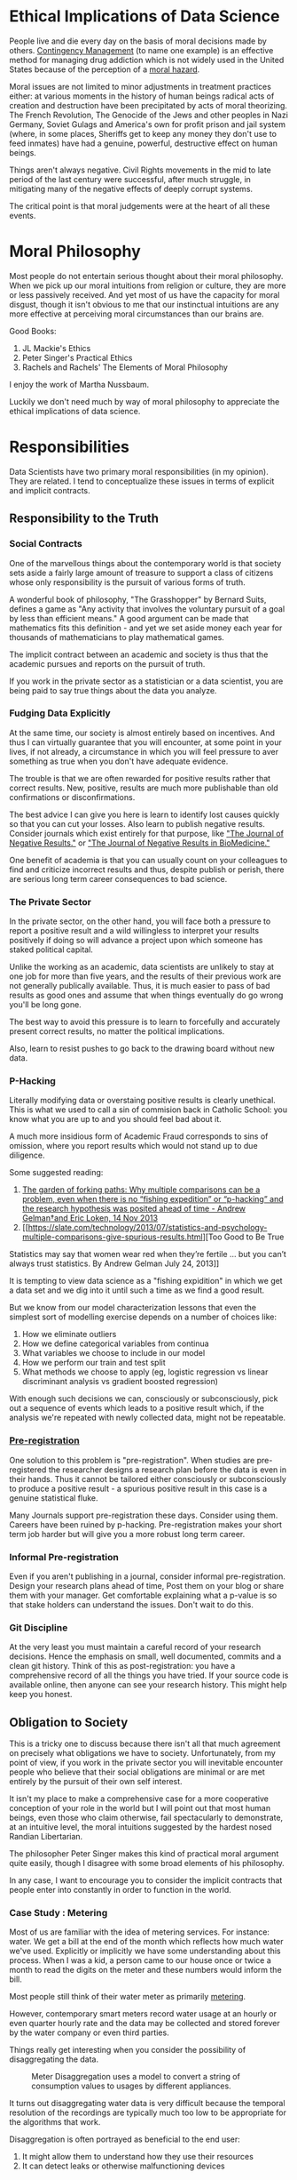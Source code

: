 * Ethical Implications of Data Science

People live and die every day on the basis of moral decisions made by
others. [[https://drugabuse.com/contingency-management/][Contingency Management]] (to name one example) is an effective
method for managing drug addiction which is not widely used in the
United States because of the perception of a [[https://www.nytimes.com/2020/10/27/health/addiction-treatment-pays-drug-users-to-stay-clean.html][moral hazard]].

Moral issues are not limited to minor adjustments in treatment
practices either: at various moments in the history of human beings
radical acts of creation and destruction have been precipitated by
acts of moral theorizing. The French Revolution, The Genocide of the
Jews and other peoples in Nazi Germany, Soviet Gulags and America's
own for profit prison and jail system (where, in some places, Sheriffs
get to keep any money they don't use to feed inmates) have had a
genuine, powerful, destructive effect on human beings.

Things aren't always negative. Civil Rights movements in the mid to
late period of the last century were successful, after much struggle,
in mitigating many of the negative effects of deeply corrupt systems.

The critical point is that moral judgements were at the heart of all
these events.

* Moral Philosophy

Most people do not entertain serious thought about their moral
philosophy. When we pick up our moral intuitions from religion or
culture, they are more or less passively received. And yet most of us
have the capacity for moral disgust, though it isn't obvious to me
that our instinctual intuitions are any more effective at perceiving
moral circumstances than our brains are.

Good Books:

1. JL Mackie's Ethics
2. Peter Singer's Practical Ethics
3. Rachels and Rachels' The Elements of Moral Philosophy

I enjoy the work of Martha Nussbaum.

Luckily we don't need much by way of moral philosophy to appreciate
the ethical implications of data science.

* Responsibilities

Data Scientists have two primary moral responsibilities (in my
opinion). They are related. I tend to conceptualize these issues in
terms of explicit and implicit contracts.

** Responsibility to the Truth

*** Social Contracts

One of the marvellous things about the contemporary world is that
society sets aside a fairly large amount of treasure to support a
class of citizens whose only responsibility is the pursuit of various
forms of truth.

A wonderful book of philosophy, "The Grasshopper" by Bernard Suits,
defines a game as "Any activity that involves the voluntary pursuit of
a goal by less than efficient means." A good argument can be made that
mathematics fits this definition - and yet we set aside money each
year for thousands of mathematicians to play mathematical games.

The implicit contract between an academic and society is thus that the
academic pursues and reports on the pursuit of truth. 

If you work in the private sector as a statistician or a data
scientist, you are being paid to say true things about the data you
analyze.

*** Fudging Data Explicitly

At the same time, our society is almost entirely based on
incentives. And thus I can virtually guarantee that you will
encounter, at some point in your lives, if not already, a circumstance
in which you will feel pressure to aver something as true when you
don't have adequate evidence.

The trouble is that we are often rewarded for positive results rather
that correct results. New, positive, results are much more publishable
than old confirmations or disconfirmations. 

The best advice I can give you here is learn to identify lost causes
quickly so that you can cut your losses. Also learn to publish
negative results. Consider journals which exist entirely for that
purpose, like [[https://www.negative-results.org/]["The Journal of Negative Results."]] or [[https://jnrbm.biomedcentral.com/]["The Journal of
Negative Results in BioMedicine."]]

One benefit of academia is that you can usually count on your
colleagues to find and criticize incorrect results and thus, despite
publish or perish, there are serious long term career consequences to
bad science.

*** The Private Sector

In the private sector, on the other hand, you will face both a
pressure to report a positive result and a wild willingless to
interpret your results positively if doing so will advance a project
upon which someone has staked political capital.

Unlike the working as an academic, data scientists are unlikely to
stay at one job for more than five years, and the results of their
previous work are not generally publically available. Thus, it is much
easier to pass of bad results as good ones and assume that when things
eventually do go wrong you'll be long gone.

The best way to avoid this pressure is to learn to forcefully and
accurately present correct results, no matter the political
implications.

Also, learn to resist pushes to go back to the drawing board without
new data.

*** P-Hacking

Literally modifying data or overstaing positive results is clearly
unethical. This is what we used to call a sin of commision back in
Catholic School: you know what you are up to and you should feel bad
about it.

A much more insidious form of Academic Fraud corresponds to sins of
omission, where you report results which would not stand up to due
diligence.

Some suggested reading:

1. [[http://www.stat.columbia.edu/~gelman/research/unpublished/p_hacking.pdf][The garden of forking paths:  Why multiple comparisons can be a problem, even when there is no “fishing expedition” or “p-hacking” and the research hypothesis was posited ahead of time - Andrew Gelman†and Eric Loken, 14 Nov 2013]]
2. [[https://slate.com/technology/2013/07/statistics-and-psychology-multiple-comparisons-give-spurious-results.html][Too Good to Be True
Statistics may say that women wear red when they’re fertile … but you can’t always trust statistics.
By Andrew Gelman
July 24, 2013]]

It is tempting to view data science as a "fishing expidition" in which
we get a data set and we dig into it until such a time as we find a
good result.

But we know from our model characterization lessons that even the
simplest sort of modelling exercise depends on a number of choices
like:

1. How we eliminate outliers
2. How we define categorical variables from continua
3. What variables we choose to include in our model 
4. How we perform our train and test split
5. What methods we choose to apply (eg, logistic regression vs linear
   discriminant analysis vs gradient boosted regression)

With enough such decisions we can, consciously or subconsciously, pick
out a sequence of events which leads to a positive result which, if
the analysis we're repeated with newly collected data, might not be
repeatable.

*** [[https://en.wikipedia.org/wiki/Preregistration_(science)][Pre-registration]]

One solution to this problem is "pre-registration". When studies are
pre-registered the researcher designs a research plan before the data
is even in their hands. Thus it cannot be tailored either consciously
or subconsciously to produce a positive result - a spurious positive
result in this case is a genuine statistical fluke.

Many Journals support pre-registration these days. Consider using
them. Careers have been ruined by p-hacking. Pre-registration makes
your short term job harder but will give you a more robust long term
career.

*** Informal Pre-registration

Even if you aren't publishing in a journal, consider informal
pre-registration. Design your research plans ahead of time, Post them
on your blog or share them with your manager. Get comfortable
explaining what a p-value is so that stake holders can understand the
issues. Don't wait to do this.

*** Git Discipline

At the very least you must maintain a careful record of your research
decisions. Hence the emphasis on small, well documented, commits and a
clean git history. Think of this as post-registration: you have a
comprehensive record of all the things you have tried. If your source
code is available online, then anyone can see your research
history. This might help keep you honest.

** Obligation to Society

This is a tricky one to discuss because there isn't all that much
agreement on precisely what obligations we have to
society. Unfortunately, from my point of view, if you work in the
private sector you will inevitable encounter people who believe that
their social obligations are minimal or are met entirely by the
pursuit of their own self interest. 

It isn't my place to make a comprehensive case for a more cooperative
conception of your role in the world but I will point out that most
human beings, even those who claim otherwise, fail spectacularly to
demonstrate, at an intuitive level, the moral intuitions suggested by
the hardest nosed Randian Libertarian.

The philosopher Peter Singer makes this kind of practical moral
argument quite easily, though I disagree with some broad elements of
his philosophy.

In any case, I want to encourage you to consider the implicit
contracts that people enter into constantly in order to function in
the world.

*** Case Study : Metering 

Most of us are familiar with the idea of metering services. For
instance: water. We get a bill at the end of the month which reflects
how much water we've used. Explicitly or implicitly we have some
understanding about this process. When I was a kid, a person came to
our house once or twice a month to read the digits on the meter and
these numbers would inform the bill.

Most people still think of their water meter as primarily _metering_. 

However, contemporary smart meters record water usage at an hourly or
even quarter hourly rate and the data may be collected and stored
forever by the water company or even third parties. 

Things really get interesting when you consider the possibility of
disaggregating the data.


#+CAPTION: Meter Disaggregation uses a model to convert a string of consumption values to usages by different appliances.
#+NAME: disag
[[./images/meter_disag.jpg]]

It turns out disaggregating water data is very difficult because the
temporal resolution of the recordings are typically much too low to be
appropriate for the algorithms that work.

Disaggregation is often portrayed as beneficial to the end user:

1. It might allow them to understand how they use their resources 
2. It can detect leaks or otherwise malfunctioning devices

But it is also a pretty big invasion of your privacy. Its easy to come
up with salacious ways this data might be employed: maybe someone's
wife is away for the weekend but the monthly disaggregation report
shows an unusual number of showers at the house for the same time
period. 

But its also not too hard to think of less nice possibilities: a
dissident living in a repressive regime might be exposed because water
usage peaks during the weekends, when they host meetings to organize
anti-government actions.

I would argue that even when a company or researcher has access to
data, if the data was collected under a set of presumptions held by
the user, then analysis should be restricted to that assumption.

You may find it difficult to resist the pressure to break this rule in
practice.

*** Case Study: Racial Bias in Facial Recognition

Facial Recognition is big business and sadly its already being applied
in many places. 

I admit, even I was surprised when I saw this demo:

[[https://www.hownormalami.eu/][How Normal Am I]]

Facial Recognition Tech sucks, however. Its not that it can't
recognize faces, it is that it is racially and gender biased in how
false positives and false negatives are distributed.

Luckily the government isn't entirely asleep at the wheel:

From [[https://nvlpubs.nist.gov/nistpubs/ir/2019/NIST.IR.8280.pdf][Face Recognition Vendor Test (FRVT)Part 3: Demographic Effects Patrick Grother, Mei Ngan, Kayee Hanaoka]]

#+BEGIN_QUOTE 
False positives:Using the higher quality Application photos, false
positive rates are high-est in West and East African and East Asian
people, and lowest in Eastern European in-dividuals.  This effect is
generally large, with a factor of 100 more false positives between
countries.  However, with a number of algorithms developed in China
this effect is re-versed, with low false positive rates on East Asian
faces.  With domestic law enforcement images, the highest false
positives are in American Indians, with elevated rates in African
American and Asian populations; the relative ordering depends on sex
and varies with algorithm. 

We found false positives to be higher in
women than men, and this is consistent across algorithms and
datasets. This effect is smaller than that due to race.

We found elevated false positives in the elderly and in children; the
effects were larger inthe oldest and youngest, and smallest in
middle-aged adults"
#+END_QUOTE

But these technologies are still actively being pitched. 

In the US a run in with the police can be deadly.

So the lesson here is: "Don't try to sell some data analysis unless
you really understand the biases involved and even then, ask yourself
if the world would really be a better place if it were out in the
world."

My take would be your time would be better spent contacting your
representatives to ban this technology.

But why is it that these technologies have such a predictable bias in
favor of the majority population? It all comes down to training data,
which itself often contains biases. In the case of facial recognition
the issue appears to be _less_ training data for non-majority faces
and thus a higher than expected rate of error for non-majority faces.

* Concluding Remarks

It is your job to tell people the truth to the best of your ability,
including tricky ideas like uncertainty therein.

The challenges here are manifold: 

1. It is hard to figure out what is true.
2. It is hard to explain uncertainty to lay stakeholders
3. There are political pressures for positive results in both academia
   and the private sector, though of different forms
4. Data Science is rarely as neutral as it looks because it often
   relies on training data of dubious quality.

I think the best ethical advice I can give you is to compartmentalize
yourself as a data/scientist. You might be seeking funding for your
startup as its founder, but when you are operating as the data
scientist, stick stricly to that role, no matter how much investors
want to see a miracle. This is really the only way to meet your long
term explicit and implicit obligations.
